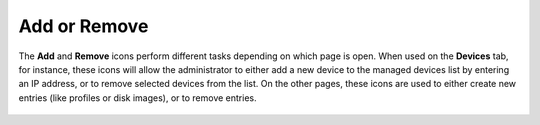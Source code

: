 Add or Remove
-------------

The **Add** and **Remove** icons perform different tasks depending on
which page is open. When used on the **Devices** tab, for instance,
these icons will allow the administrator to either add a new device to
the managed devices list by entering an IP address, or to remove
selected devices from the list. On the other pages, these icons are used
to either create new entries (like profiles or disk images), or to
remove entries.

.. figure:: media/image19.png
   :alt: